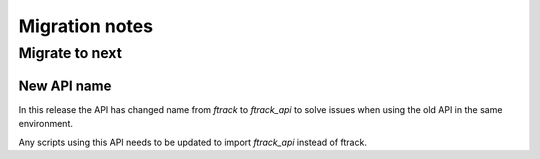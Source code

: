 ..
    :copyright: Copyright (c) 2015 ftrack

.. _release/migration:

***************
Migration notes
***************

Migrate to next
===============

.. _release/migration/next/new_api_name:

New API name
------------

In this release the API has changed name from `ftrack` to `ftrack_api` to
solve issues when using the old API in the same environment.

Any scripts using this API needs to be updated to import `ftrack_api` instead
of ftrack.
